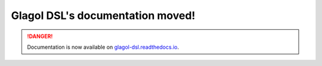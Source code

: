 Glagol DSL's documentation moved!
=================================

.. danger::

   Documentation is now available on `glagol-dsl.readthedocs.io <https://glagol-dsl.readthedocs.io>`_.

